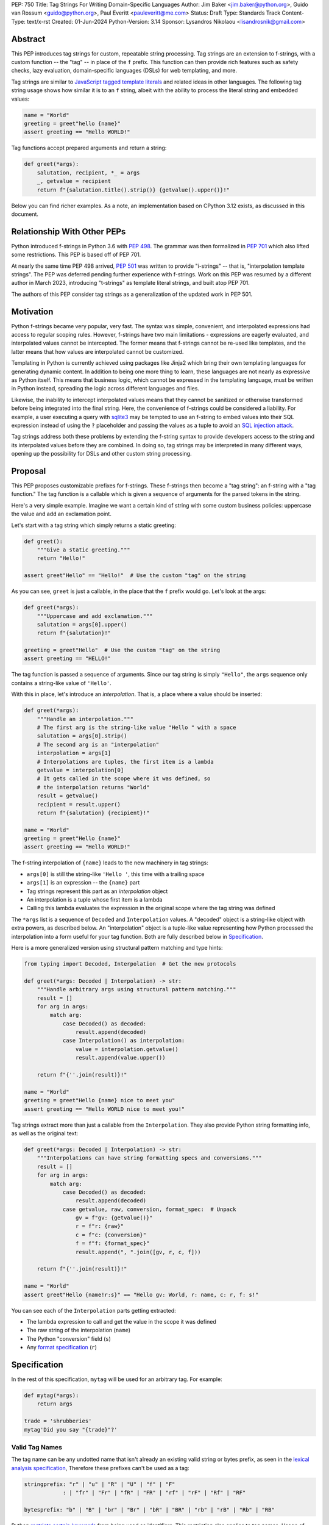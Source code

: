 PEP: 750
Title: Tag Strings For Writing Domain-Specific Languages
Author: Jim Baker <jim.baker@python.org>, Guido van Rossum <guido@python.org>, Paul Everitt <pauleveritt@me.com>
Status: Draft
Type: Standards Track
Content-Type: text/x-rst
Created: 01-Jun-2024
Python-Version: 3.14
Sponsor: Lysandros Nikolaou <lisandrosnik@gmail.com>

Abstract
========

This PEP introduces tag strings for custom, repeatable string processing. Tag strings
are an extension to f-strings, with a custom function -- the "tag" -- in place of the
``f`` prefix. This function can then provide rich features such as safety checks, lazy
evaluation, domain-specific languages (DSLs) for web templating, and more.

Tag strings are similar to `JavaScript tagged template literals <https://developer.mozilla.org/en-US/docs/Web/JavaScript/Reference/Template_literals#tagged_templates>`_
and related ideas in other languages. The following tag string usage shows how similar it is to an ``f`` string, albeit
with the ability to process the literal string and embedded values:

.. code-block:: python

    name = "World"
    greeting = greet"hello {name}"
    assert greeting == "Hello WORLD!"


Tag functions accept prepared arguments and return a string:

.. code-block:: python

    def greet(*args):
        salutation, recipient, *_ = args
        _, getvalue = recipient
        return f"{salutation.title().strip()} {getvalue().upper()}!"

Below you can find richer examples. As a note, an implementation based on CPython 3.12
exists, as discussed in this document.

Relationship With Other PEPs
============================

Python introduced f-strings in Python 3.6 with :pep:`498`. The grammar was
then formalized in :pep:`701` which also lifted some restrictions. This PEP
is based off of PEP 701.

At nearly the same time PEP 498 arrived, :pep:`501` was written to provide
"i-strings" -- that is, "interpolation template strings". The PEP was
deferred pending further experience with f-strings. Work on this PEP was
resumed by a different author in March 2023, introducing "t-strings" as template
literal strings, and built atop PEP 701.

The authors of this PEP consider tag strings as a generalization of the
updated work in PEP 501.

Motivation
==========

Python f-strings became very popular, very fast. The syntax was simple, convenient, and
interpolated expressions had access to regular scoping rules. However, f-strings have
two main limitations - expressions are eagerly evaluated, and interpolated values
cannot be intercepted. The former means that f-strings cannot be re-used like templates,
and the latter means that how values are interpolated cannot be customized.

Templating in Python is currently achieved using packages like Jinja2 which bring their
own templating languages for generating dynamic content. In addition to being one more
thing to learn, these languages are not nearly as expressive as Python itself. This
means that business logic, which cannot be expressed in the templating language, must be
written in Python instead, spreading the logic across different languages and files.

Likewise, the inability to intercept interpolated values means that they cannot be
sanitized or otherwise transformed before being integrated into the final string. Here,
the convenience of f-strings could be considered a liability. For example, a user
executing a query with `sqlite3 <https://docs.python.org/3/library/sqlite3.html>`__
may be tempted to use an f-string to embed values into their SQL expression instead of
using the ``?`` placeholder and passing the values as a tuple to avoid an
`SQL injection attack <https://en.wikipedia.org/wiki/SQL_injection>`__.

Tag strings address both these problems by extending the f-string syntax to provide
developers access to the string and its interpolated values before they are combined. In
doing so, tag strings may be interpreted in many different ways, opening up the
possibility for DSLs and other custom string processing.

Proposal
========

This PEP proposes customizable prefixes for f-strings. These f-strings then
become a "tag string": an f-string with a "tag function." The tag function is
a callable which is given a sequence of arguments for the parsed tokens in
the string.

Here's a very simple example. Imagine we want a certain kind of string with
some custom business policies: uppercase the value and add an exclamation point.

Let's start with a tag string which simply returns a static greeting:

.. code-block:: python

    def greet():
        """Give a static greeting."""
        return "Hello!"

    assert greet"Hello" == "Hello!"  # Use the custom "tag" on the string

As you can see, ``greet`` is just a callable, in the place that the ``f``
prefix would go. Let's look at the args:

.. code-block:: python

    def greet(*args):
        """Uppercase and add exclamation."""
        salutation = args[0].upper()
        return f"{salutation}!"

    greeting = greet"Hello"  # Use the custom "tag" on the string
    assert greeting == "HELLO!"

The tag function is passed a sequence of arguments. Since our tag string is simply
``"Hello"``, the ``args`` sequence only contains a string-like value of ``'Hello'``.

With this in place, let's introduce an *interpolation*. That is, a place where
a value should be inserted:

.. code-block:: python

    def greet(*args):
        """Handle an interpolation."""
        # The first arg is the string-like value "Hello " with a space
        salutation = args[0].strip()
        # The second arg is an "interpolation"
        interpolation = args[1]
        # Interpolations are tuples, the first item is a lambda
        getvalue = interpolation[0]
        # It gets called in the scope where it was defined, so
        # the interpolation returns "World"
        result = getvalue()
        recipient = result.upper()
        return f"{salutation} {recipient}!"

    name = "World"
    greeting = greet"Hello {name}"
    assert greeting == "Hello WORLD!"

The f-string interpolation of ``{name}`` leads to the new machinery in tag
strings:

- ``args[0]`` is still the string-like ``'Hello '``, this time with a trailing space
- ``args[1]`` is an expression -- the ``{name}`` part
- Tag strings represent this part as an *interpolation* object
- An interpolation is a tuple whose first item is a lambda
- Calling this lambda evaluates the expression in the original scope where the tag string was defined

The ``*args`` list is a sequence of ``Decoded`` and ``Interpolation`` values. A "decoded" object
is a string-like object with extra powers, as described below. An "interpolation" object is a
tuple-like value representing how Python processed the interpolation into a form useful for your
tag function. Both are fully described below in `Specification`_.

Here is a more generalized version using structural pattern matching and type hints:

.. code-block:: python

    from typing import Decoded, Interpolation  # Get the new protocols

    def greet(*args: Decoded | Interpolation) -> str:
        """Handle arbitrary args using structural pattern matching."""
        result = []
        for arg in args:
            match arg:
                case Decoded() as decoded:
                    result.append(decoded)
                case Interpolation() as interpolation:
                    value = interpolation.getvalue()
                    result.append(value.upper())

        return f"{''.join(result)}!"

    name = "World"
    greeting = greet"Hello {name} nice to meet you"
    assert greeting == "Hello WORLD nice to meet you!"

Tag strings extract more than just a callable from the ``Interpolation``. They also
provide Python string formatting info, as well as the original text:

.. code-block:: python

    def greet(*args: Decoded | Interpolation) -> str:
        """Interpolations can have string formatting specs and conversions."""
        result = []
        for arg in args:
            match arg:
                case Decoded() as decoded:
                    result.append(decoded)
                case getvalue, raw, conversion, format_spec:  # Unpack
                    gv = f"gv: {getvalue()}"
                    r = f"r: {raw}"
                    c = f"c: {conversion}"
                    f = f"f: {format_spec}"
                    result.append(", ".join([gv, r, c, f]))

        return f"{''.join(result)}!"

    name = "World"
    assert greet"Hello {name!r:s}" == "Hello gv: World, r: name, c: r, f: s!"

You can see each of the ``Interpolation`` parts getting extracted:

- The lambda expression to call and get the value in the scope it was defined
- The raw string of the interpolation (``name``)
- The Python "conversion" field (``s``)
- Any `format specification <https://docs.python.org/3/library/string.html#format-specification-mini-language>`_
  (``r``)

Specification
=============

In the rest of this specification, ``mytag`` will be used for an arbitrary tag.
For example:

.. code-block:: python

    def mytag(*args):
        return args

    trade = 'shrubberies'
    mytag'Did you say "{trade}"?'

Valid Tag Names
---------------

The tag name can be any undotted name that isn't already an existing valid string or
bytes prefix, as seen in the `lexical analysis specification
<https://docs.python.org/3/reference/lexical_analysis.html#string-and-bytes-literals>`_,
Therefore these prefixes can't be used as a tag:

.. code-block:: text

    stringprefix: "r" | "u" | "R" | "U" | "f" | "F"
                : | "fr" | "Fr" | "fR" | "FR" | "rf" | "rF" | "Rf" | "RF"

    bytesprefix: "b" | "B" | "br" | "Br" | "bR" | "BR" | "rb" | "rB" | "Rb" | "RB"

Python `restricts certain keywords <https://docs.python.org/3/reference/lexical_analysis.html#keywords>`_ from being
used as identifiers. This restriction also applies to tag names. Usage of keywords should
trigger a helpful error, as done in recent CPython releases.

Tags Must Immediately Precede the Quote Mark
--------------------------------------------

As with other string literal prefixes, no whitespace can be between the tag and the
quote mark.

PEP 701
-------

Tag strings support the full syntax of :pep:`701` in that any string literal,
with any quote mark, can be nested in the interpolation. This nesting includes
of course tag strings.

Evaluating Tag Strings
----------------------

When the tag string is evaluated, the tag must have a binding, or a ``NameError``
is raised; and it must be a callable, or a ``TypeError`` is raised. This behavior
follows from the de-sugaring of:

.. code-block:: python

    trade = 'shrubberies'
    mytag'Did you say "{trade}"?'

to:

.. code-block:: python

    mytag(DecodedConcrete(r'Did you say "'), InterpolationConcrete(lambda: trade, 'trade', None, None), DecodedConcrete(r'"?'))

.. note::

    `DecodedConcrete` and `InterpolationConcrete` are just example implementations. If approved,
    tag strings will have concrete types in `builtins`.

Decoded Strings
---------------

In the ``mytag'Did you say "{trade}"?'`` example, there are two strings: ``r'Did you say "'``
and ``r'"?'``.

Strings are internally stored as objects with a ``Decoded`` structure, meaning: conforming to
a protocol ``Decoded``:

.. code-block:: python

    @runtime_checkable
    class Decoded(Protocol):
        def __str__(self) -> str:
            ...

        raw: str


These ``Decoded`` objects have access to raw strings. Raw strings are used because tag strings
are meant to target a variety of DSLs, such as the shell and regexes. Such DSLs have their
own specific treatment of metacharacters, namely the backslash.

However, often the "cooked" string is what is needed, by decoding the string as
if it were a standard Python string. In the proposed implementation, the decoded object's
``__new__`` will *store* the raw string and *store and return* the "cooked" string.

The protocol is marked as ``@runtime_checkable`` to allow structural pattern matching to
test against the protocol instead of a type. This can incur a small performance penalty.
Since the ``case`` tests are in user-code tag functions, authors can choose to optimize by
testing for the implementation type discussed next.

The ``Decoded`` protocol will be available from ``typing``. In CPython, ``Decoded``
will be implemented in C, but for discussion of this PEP, the following is a compatible
implementation:

.. code-block:: python

    class DecodedConcrete(str):
        _raw: str

        def __new__(cls, raw: str):
            decoded = raw.encode("utf-8").decode("unicode-escape")
            if decoded == raw:
                decoded = raw
            chunk = super().__new__(cls, decoded)
            chunk._raw = raw
            return chunk

        @property
        def raw(self):
            return self._raw

Interpolation
-------------

An ``Interpolation`` is the data structure representing an expression inside the tag
string. Interpolations enable a delayed evaluation model, where the interpolation
expression is computed, transformed, memoized, or processed in any way.

In addition, the original text of the interpolation expression is made available to the
tag function. This can be useful for debugging or metaprogramming.

``Interpolation`` is a ``Protocol`` which will be made available from ``typing``. It
has the following definition:

.. code-block:: python

    @runtime_checkable
    class Interpolation(Protocol):
        def __len__(self):
            ...

        def __getitem__(self, index: int):
            ...

        def getvalue(self) -> Callable[[], Any]:
            ...

        expr: str
        conv: Literal["a", "r", "s"] | None
        format_spec: str | None

Given this example interpolation:

.. code-block:: python

    mytag'{trade!r:some-formatspec}'

these attributes are as follows:

* ``getvalue`` is a zero argument closure for the interpolation. In this case, ``lambda: trade``.

* ``expr`` is the *expression text* of the interpolation. Example: ``'trade'``.

* ``conv`` is the
  `optional conversion <https://docs.python.org/3/library/string.html#format-string-syntax>`_
  to be used by the tag function, one of ``r``, ``s``, and ``a``, corresponding to repr, str,
  and ascii conversions. Note that as with f-strings, no other conversions are supported.
  Example: ``'r'``.

* ``format_spec`` is the optional `format_spec string <https://docs.python.org/3/library/string.html#format-specification-mini-language>`_.
  A format_spec is eagerly evaluated if it contains any expressions before being passed to the tag
  function. Example: ``'some-formatspec'``.

In all cases, the tag function determines what to do with valid ``Interpolation``
attributes.

In the CPython reference implementation, implementing ``Interpolation`` in C would
use the equivalent `Struct Sequence Objects
<https://docs.python.org/3/c-api/tuple.html#struct-sequence-objects>`_ (see
such code as `os.stat_result
<https://docs.python.org/3/library/os.html#os.stat_result>`_). For purposes of this
PEP, here is an example of a pure Python implementation:

.. code-block:: python

    class InterpolationConcrete(NamedTuple):
        getvalue: Callable[[], Any]
        expr: str
        conv: Literal['a', 'r', 's'] | None = None
        format_spec: str | None = None

Interpolation Expression Evaluation
-----------------------------------

Expression evaluation for interpolations is the same as in :pep:`498#expression-evaluation`,
except that all expressions are always implicitly wrapped with a ``lambda``:

    The expressions that are extracted from the string are evaluated in the context
    where the tag string appeared. This means the expression has full access to its
    lexical scope, including local and global variables. Any valid Python expression
    can be used, including function and method calls.

This means that the lambda wrapping here uses the usual lexical scoping. As with
f-strings, there's no need to use ``locals()``, ``globals()``, or frame
introspection with ``sys._getframe`` to evaluate the interpolation. Stated differently,
the code of each expression is available and does not have to be looked up with
``inspect.getsource`` or some other means.

Format Specification
--------------------

The format_spec is by default ``None`` if it is not specified in the tag string's
corresponding interpolation.

Because the tag function is completely responsible for processing ``Decoded``
and ``Interpolation`` values, there is no required interpretation for the format
spec and conversion in an interpolation. For example, this is a valid usage:

.. code-block:: python

    html'<div id={id:int}>{content:HTML|str}</div>'

In this case the format_spec for the second interpolation is the string
``'HTML|str'``; it is up to the ``html`` tag to do something with the
"format spec" here, if anything.

f-string-style ``=`` Evaluation
-------------------------------

``mytag'{expr=}'`` is parsed to being the same as ``mytag'expr={expr}``', as
implemented in the issue `Add = to f-strings for
easier debugging <https://github.com/python/cpython/issues/80998>`_.

Tag Function Arguments
----------------------

The tag function has the following signature:

.. code-block:: python

    def mytag(*args: Decoded | Interpolation) -> Any:
        ...

This corresponds to the following protocol:

.. code-block:: python

    class TagFunction(Protocol):
        def __call__(self, *args: Decoded | Interpolation) -> Any:
            ...

Because of subclassing, the signature for ``mytag`` can of course be widened to
the following, at the cost of losing some type specificity:

.. code-block:: python

    def mytag(*args: str | tuple) -> Any:
        ...

A user might write a tag string as a split string:

.. code-block:: python

    def tag(*args):
        return args

    tag"\N{{GRINNING FACE}}"

Tag strings will represent this as exactly one ``Decoded`` argument. In this case, ``Decoded.raw`` would be
``'\\N{GRINNING FACE}'``. The "cooked" representation via encode and decode would be:

.. code-block:: python

    '\\N{GRINNING FACE}'.encode('utf-8').decode('unicode-escape')
    '😀'

Return Value
------------

Tag functions can return any type. Often they will return a string, but
richer systems can be built by returning richer objects. See below for
a motivating example.

Function Application
--------------------

Tag strings desugar as follows:

.. code-block:: python

    mytag'Hi, {name!s:format_spec}!'

This is equivalent to:

.. code-block:: python

    mytag(DecodedConcrete(r'Hi, '), InterpolationConcrete(lambda: name, 'name', 's', 'format_spec'), DecodedConcrete(r'!'))

No Empty Decoded String
-----------------------

Alternation between decodeds and interpolations is commonly seen, but it depends
on the tag string. Decoded strings will never have a value that is the empty string:

.. code-block:: python

    mytag'{a}{b}{c}'

...which results in this desugaring:

.. code-block:: python

    mytag(InterpolationConcrete(lambda: a, 'a', None, None), InterpolationConcrete(lambda: b, 'b', None, None), InterpolationConcrete(lambda: c, 'c', None, None))

Likewise:

.. code-block:: python

    mytag''

...results in this desugaring:

.. code-block:: python

    mytag()

HTML Example of Rich Return Types
=================================

Tag functions can be a powerful part of larger processing chains by returning richer objects.
JavaScript tagged template literals, for example, are not constrained by a requirement to
return a string. As an example, let's look at an HTML generation system, with a usage and
"subcomponent":

.. code-block::

    def Menu(*, logo: str, class_: str) -> HTML:
        return html'<img alt="Site Logo" src={logo} class={class_} />'

    icon = 'acme.png'
    result = html'<header><{Menu} logo={icon} class="my-menu"/></header>'
    img = result.children[0]
    assert img.tag == "img"
    assert img.attrs == {"src": "acme.png", "class": "my-menu", "alt": "Site Logo"}
    # We can also treat the return type as a string of specially-serialized HTML
    assert str(result) = '<header>' # etc.

This ``html`` tag function might have the following signature:

.. code-block:: python

    def html(*args: Decoded | Interpolation) -> HTML:
        ...

The ``HTML`` return class might have the following shape as a ``Protocol``:

.. code-block:: python

    @runtime_checkable
    class HTML(Protocol):
        tag: str
        attrs: dict[str, Any]
        children: Sequence[str | HTML]

In summary, the returned instance can be used as:

- A string, for serializing to the final output
- An iterable, for working with WSGI/ASGI for output streamed and evaluated
  interpolations *in the order* they are written out
- A DOM (data) structure of nested Python data

In each case, the result can be lazily and recursively composed in a safe fashion, because
the return value isn't required to be a string. Recommended practice is that
return values are "passive" objects.

What benefits might come from returning rich objects instead of strings? A DSL for
a domain such as HTML templating can provide a toolchain of post-processing, as
`Babel <https://babeljs.io>`_ does for JavaScript
`with AST-based transformation plugins <https://babeljs.io/docs/#pluggable>`_.
Similarly, systems that provide middleware processing can operate on richer,
standard objects with more capabilities. Tag string results can be tested as
nested Python objects, rather than string manipulation. Finally, the intermediate
results can be cached/persisted in useful ways.

Tool Support
============

Python Semantics in Tag Strings
-------------------------------

Python template languages and other DSLs have semantics quite apart from Python.
Different scope rules, different calling semantics e.g. for macros, their own
grammar for loops, and the like.

This means all tools need to write special support for each language. Even then,
it is usually difficult to find all the possible scopes, for example to autocomplete
values.

f-strings of course do not have this issue. An f-string is considered part of Python.
Expressions in curly braces behave as expected and values should resolve based on
regular scoping rules. Tools such as ``mypy`` can see inside f-string expressions,
but will likely never look inside a Jinja2 template.

DSLs written with tag strings will inherit much of this value. While we can't expect
standard tooling to understand the "domain" in the DSL, they can still inspect
anything expressible in an f-string.

Backwards Compatibility
=======================

Like f-strings, usage of tag strings will be a syntactic backwards incompatibility
with previous versions.

Security Implications
=====================

The security implications of working with interpolations, with respect to
interpolations, are as follows:

1. Scope lookup is the same as f-strings (lexical scope). This model has been
   shown to work well in practice.

2. Tag functions can ensure that any interpolations are done in a safe fashion,
   including respecting the context in the target DSL.

How To Teach This
=================

Tag strings have several audiences: consumers of tag functions, authors of tag
functions, and framework authors who provide interesting machinery for tag
functions.

All three groups can start from an important framing:

- Existing solutions (such as template engines) can do parts of tag strings
- But tag strings move everything closer to "normal Python"

Consumers can look at tag strings as starting from f-strings:

- They look familiar.
- Scoping and syntax rules are the same.
- You just need to import the tag function.

They first thing they need to absorb: unlike f-strings, the string isn't
immediately evaluated "in-place". Something else (the tag function) happens.
That's the second thing to teach: the tag functions do something particular.
Thus the concept of "domain specific languages" (DSL.)

Tag function authors therefore think in terms of making a DSL. They have
business policies they want to provide in a Python-familiar way. With tag
functions, Python is going to do much of the pre-processing. This lowers
the bar for making a DSL.

Tag authors can start with simple uses. Tag strings can then open to larger
patterns: lazy evaluation, intermediate representations, registries, and more.

Finally, framework authors can provide contact points with their lifecycles.
For example, decorators which tag function authors can use to memoize
interpolations in the function args.

Each of these points also match the teaching of decorators. In that case,
a learner consumes something which applies to the code just after it. They
don't need to know too much about decorator theory to take advantage of the
utility.

Common Patterns Seen In Writing Tag Functions
=============================================

Structural Pattern Matching
---------------------------

Iterating over the arguments with structural pattern matching is the expected
best practice for many tag function implementations:

.. code-block:: python

    def tag(*args: Decoded | Interpolation) -> Any:
        for arg in args:
            match arg:
                case Decoded() as decoded:
                    ... # handle each decoded string
                case Interpolation() as interpolation:
                    ... # handle each interpolation

Lazy Evaluation
---------------

The example tag functions above each call the interpolation's `getvalue` lambda
immediately. Python developers have frequently wished that f-strings could be
deferred, or lazily evaluated. It would be straightforward to write a wrapper that,
for example, defers calling the lambda until an ``__str__`` was invoked.

Memoizing
---------

Tag function authors have control of processing the static string parts and
the dynamic interpolation parts. For higher performance, they can deploy approaches
for memoizing processing, for example by generating keys.

Order of Evaluation
-------------------

Imagine a tag that generates a number of sections in HTML. The tag needs inputs for each
section. But what if the last input argument takes a while? You can't return the HTML for
the first section until all the arguments are available.

You'd prefer to emit markup as the inputs are available. Some templating tools support
this approach, as does tag strings.

Reference Implementation
========================

At the time of this PEP's announcement, a fully-working implementation is
[available](https://github.com/lysnikolaou/cpython/tree/tag-strings-rebased).

This implementation is not final, as the PEP discussion will likely provide changes.

Rejected Ideas
==============


Enable Exact Round-Tripping of ``conv`` and ``format_spec``
-----------------------------------------------------------

There are two limitations with respect to exactly round-tripping to the original
source text.

First, the ``format_spec`` can be arbitrarily nested:

.. code-block:: python

    mytag'{x:{a{b{c}}}}'

In this PEP and corresponding reference implementation, the format_spec
is eagerly evaluated to set the ``format_spec`` in the interpolation, thereby losing the
original expressions.

While it would be feasible to preserve round-tripping in every usage, this would
require an extra flag ``equals`` to support, for example, ``{x=}``, and a
recursive ``Interpolation`` definition for ``format_spec``. The following is roughly the
pure Python equivalent of this type, including preserving the sequence
unpacking (as used in case statements):

.. code-block:: python

    class InterpolationConcrete(NamedTuple):
        getvalue: Callable[[], Any]
        raw: str
        conv: str | None = None
        format_spec: str | None | tuple[Decoded | Interpolation, ...] = None
        equals: bool = False

        def __len__(self):
            return 4

        def __iter__(self):
            return iter((self.getvalue, self.raw, self.conv, self.format_spec))

However, the additional complexity to support exact round-tripping seems
unnecessary and is thus rejected.

No Implicit String Concatenation
--------------------------------

Implicit tag string concatenation isn't supported, which is `unlike other string literals
<https://docs.python.org/3/reference/lexical_analysis.html#string-literal-concatenation>`_.

The expectation is that triple quoting is sufficient. If implicit string
concatenation is supported, results from tag evaluations would need to
support the ``+`` operator with ``__add__`` and ``__radd__``.

Because tag strings target embedded DSLs, this complexity introduces other
issues, such as determining appropriate separators. This seems unnecessarily
complicated and is thus rejected.

Arbitrary Conversion Values
---------------------------

Python allows only ``r``, ``s``, or ``a`` as possible conversion type values.
Trying to assign a different value results in ``SyntaxError``.

In theory, tag functions could choose to handle other conversion types. But this
PEP adheres closely to :pep:`701`. Any changes to allowed values should be in a
separate PEP.

Acknowledgements
================

Thanks to Ryan Morshead for contributions during development of the ideas leading
to tag strings. Thanks also to Koudai Aono for infrastructure work on contributing
materials. Special mention also to Dropbox's `pyxl <https://github.com/dropbox/pyxl>`_
as tackling similar ideas years ago.

Copyright
=========

This document is placed in the public domain or under the CC0-1.0-Universal
license, whichever is more permissive.
